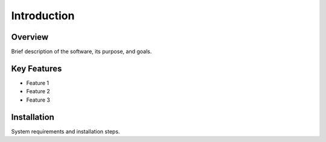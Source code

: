 .. _introduction:

Introduction
============

Overview
--------

Brief description of the software, its purpose, and goals.

Key Features
------------

- Feature 1
- Feature 2
- Feature 3

Installation
------------

System requirements and installation steps.
